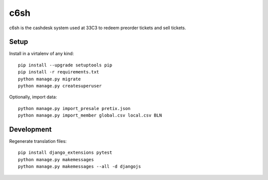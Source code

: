c6sh
====

c6sh is the cashdesk system used at 33C3 to redeem preorder tickets and sell tickets.


Setup
-----

Install in a virtalenv of any kind::

  pip install --upgrade setuptools pip
  pip install -r requirements.txt
  python manage.py migrate
  python manage.py createsuperuser

Optionally, import data::

  python manage.py import_presale pretix.json
  python manage.py import_member global.csv local.csv BLN


Development
-----------

Regenerate translation files::

  pip install django_extensions pytest
  python manage.py makemessages
  python manage.py makemessages --all -d djangojs
